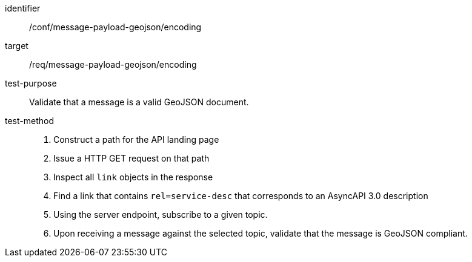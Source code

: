 [abstract_test]
====
[%metadata]
identifier:: /conf/message-payload-geojson/encoding
target:: /req/message-payload-geojson/encoding
test-purpose:: Validate that a message is a valid GeoJSON document.
test-method::
+
--

1. Construct a path for the API landing page
2. Issue a HTTP GET request on that path
3. Inspect all `+link+` objects in the response
4. Find a link that contains `+rel=service-desc+` that corresponds to an AsyncAPI 3.0 description
5. Using the server endpoint, subscribe to a given topic.
6. Upon receiving a message against the selected topic, validate that the message is GeoJSON compliant.
--
====
